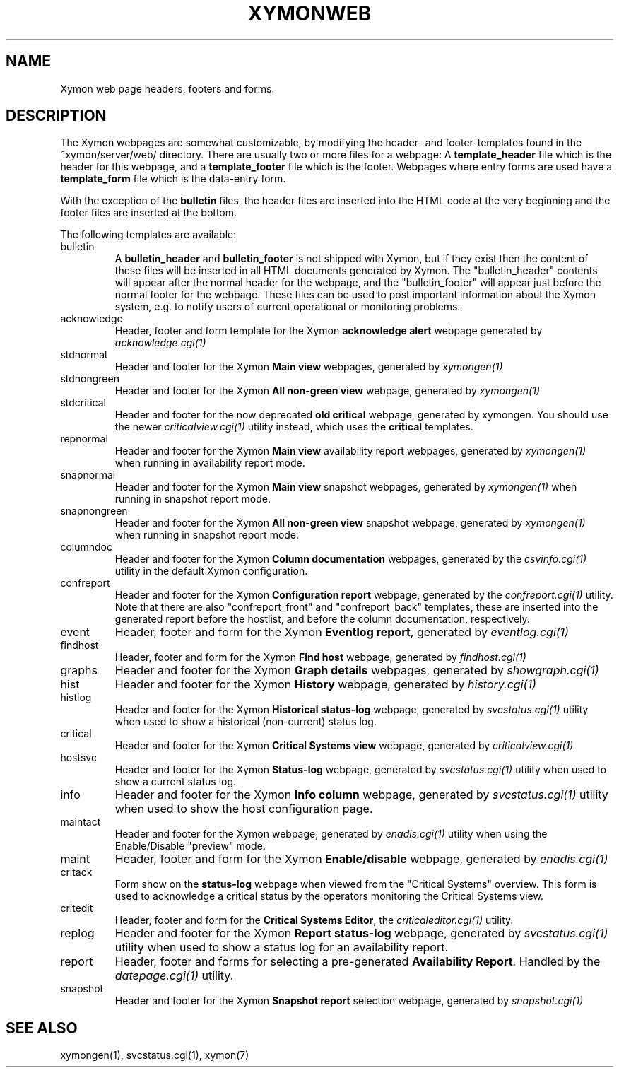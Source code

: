 .TH XYMONWEB 5 "Version 4.3.8: 13 Jul 2012" "Xymon"
.SH NAME
Xymon web page headers, footers and forms.

.SH DESCRIPTION
The Xymon webpages are somewhat customizable, by modifying the header- and
footer-templates found in the ~xymon/server/web/ directory. There are usually
two or more files for a webpage: A \fBtemplate_header\fR file which is the
header for this webpage, and a \fBtemplate_footer\fR file which is the footer.
Webpages where entry forms are used have a \fBtemplate_form\fR file which is
the data-entry form.

With the exception of the \fBbulletin\fR files, the header files are inserted 
into the HTML code at the very beginning and the footer files are inserted at
the bottom.

The following templates are available:

.IP bulletin
A \fBbulletin_header\fR and \fBbulletin_footer\fR is not shipped with Xymon,
but if they exist then the content of these files will be inserted in all
HTML documents generated by Xymon. The "bulletin_header" contents will appear 
after the normal header for the webpage, and the "bulletin_footer" will appear
just before the normal footer for the webpage. These files can be used to
post important information about the Xymon system, e.g. to notify users of 
current operational or monitoring problems.

.IP acknowledge
Header, footer and form template for the Xymon \fBacknowledge alert\fR webpage
generated by
.I acknowledge.cgi(1)

.IP stdnormal
Header and footer for the Xymon \fBMain view\fR webpages, generated by
.I xymongen(1)

.IP stdnongreen
Header and footer for the Xymon \fBAll non-green view\fR webpage, generated by
.I xymongen(1)

.IP stdcritical (DEPRECATED)
Header and footer for the now deprecated \fBold critical\fR webpage, generated by xymongen. 
You should use the newer
.I criticalview.cgi(1)
utility instead, which uses the \fBcritical\fR templates.

.IP repnormal
Header and footer for the Xymon \fBMain view\fR availability report webpages, generated by
.I xymongen(1)
when running in availability report mode.

.IP snapnormal
Header and footer for the Xymon \fBMain view\fR snapshot webpages, generated by
.I xymongen(1)
when running in snapshot report mode.

.IP snapnongreen
Header and footer for the Xymon \fBAll non-green view\fR snapshot webpage, generated by
.I xymongen(1)
when running in snapshot report mode.

.IP columndoc
Header and footer for the Xymon \fBColumn documentation\fR webpages, generated by the
.I csvinfo.cgi(1)
utility in the default Xymon configuration.

.IP confreport
Header and footer for the Xymon \fBConfiguration report\fR webpage, generated by the
.I confreport.cgi(1)
utility. Note that there are also "confreport_front" and "confreport_back" templates,
these are inserted into the generated report before the hostlist, and before the
column documentation, respectively.

.IP event
Header, footer and form for the Xymon \fBEventlog report\fR, generated by
.I eventlog.cgi(1)

.IP findhost
Header, footer and form for the Xymon \fBFind host\fR webpage, generated by
.I findhost.cgi(1)

.IP graphs
Header and footer for the Xymon \fBGraph details\fR webpages, generated by
.I showgraph.cgi(1)

.IP hist
Header and footer for the Xymon \fBHistory\fR webpage, generated by
.I history.cgi(1)

.IP histlog
Header and footer for the Xymon \fBHistorical status-log\fR webpage, generated by
.I svcstatus.cgi(1)
utility when used to show a historical (non-current) status log.

.IP critical
Header and footer for the Xymon \fBCritical Systems view\fR webpage, generated by
.I criticalview.cgi(1)

.IP hostsvc
Header and footer for the Xymon \fBStatus-log\fR webpage, generated by
.I svcstatus.cgi(1)
utility when used to show a current status log.

.IP info
Header and footer for the Xymon \fBInfo column\fR webpage, generated by
.I svcstatus.cgi(1)
utility when used to show the host configuration page.

.IP maintact
Header and footer for the Xymon \fB\fR webpage, generated by
.I enadis.cgi(1)
utility when using the Enable/Disable "preview" mode.

.IP maint
Header, footer and form for the Xymon \fBEnable/disable\fR webpage, generated by
.I enadis.cgi(1)

.IP critack
Form show on the \fBstatus-log\fR webpage when viewed from the "Critical
Systems" overview. This form is used to acknowledge a critical status
by the operators monitoring the Critical Systems view.

.IP critedit
Header, footer and form for the \fBCritical Systems Editor\fR, the
.I criticaleditor.cgi(1)
utility.

.IP replog
Header and footer for the Xymon \fBReport status-log\fR webpage, generated by
.I svcstatus.cgi(1)
utility when used to show a status log for an availability report.

.IP report
Header, footer and forms for selecting a pre-generated \fBAvailability Report\fR. 
Handled by the
.I datepage.cgi(1)
utility.

.IP snapshot
Header and footer for the Xymon \fBSnapshot report\fR selection webpage, generated by
.I snapshot.cgi(1)

.SH "SEE ALSO"
xymongen(1), svcstatus.cgi(1), xymon(7)

